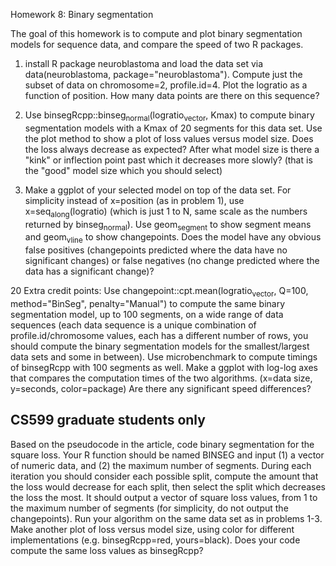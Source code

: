 Homework 8: Binary segmentation

The goal of this homework is to compute and plot binary segmentation
models for sequence data, and compare the speed of two R packages.

1. install R package neuroblastoma and load the data set via
   data(neuroblastoma, package="neuroblastoma"). Compute just the
   subset of data on chromosome=2, profile.id=4. Plot the logratio as
   a function of position. How many data points are there on this
   sequence?

2. Use binsegRcpp::binseg_normal(logratio_vector, Kmax) to compute
   binary segmentation models with a Kmax of 20 segments for this data
   set. Use the plot method to show a plot of loss values versus model
   size. Does the loss always decrease as expected? After what model
   size is there a "kink" or inflection point past which it decreases
   more slowly? (that is the "good" model size which you should
   select)

3. Make a ggplot of your selected model on top of the data set. For
   simplicity instead of x=position (as in problem 1), use
   x=seq_along(logratio) (which is just 1 to N, same scale as the
   numbers returned by binseg_normal). Use geom_segment to show
   segment means and geom_vline to show changepoints. Does the model
   have any obvious false positives (changepoints predicted where the
   data have no significant changes) or false negatives (no change
   predicted where the data has a significant change)?

20 Extra credit points: Use changepoint::cpt.mean(logratio_vector,
Q=100, method="BinSeg", penalty="Manual") to compute the same binary
segmentation model, up to 100 segments, on a wide range of data
sequences (each data sequence is a unique combination of
profile.id/chromosome values, each has a different number of rows, you
should compute the binary segmentation models for the smallest/largest
data sets and some in between). Use microbenchmark to compute timings
of binsegRcpp with 100 segments as well. Make a ggplot with log-log
axes that compares the computation times of the two
algorithms. (x=data size, y=seconds, color=package) Are there any
significant speed differences?

** CS599 graduate students only

Based on the pseudocode in the article, code binary segmentation for
the square loss. Your R function should be named BINSEG and input (1)
a vector of numeric data, and (2) the maximum number of
segments. During each iteration you should consider each possible
split, compute the amount that the loss would decrease for each split,
then select the split which decreases the loss the most. It should
output a vector of square loss values, from 1 to the maximum number of
segments (for simplicity, do not output the changepoints). Run your
algorithm on the same data set as in problems 1-3. Make another plot
of loss versus model size, using color for different implementations
(e.g. binsegRcpp=red, yours=black). Does your code compute the same
loss values as binsegRcpp?
